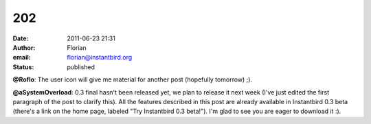 202
###
:date: 2011-06-23 21:31
:author: Florian
:email: florian@instantbird.org
:status: published

**@Roflo**: The user icon will give me material for another post (hopefully tomorrow) ;).

**@aSystemOverload**: 0.3 final hasn't been released yet, we plan to release it next week (I've just edited the first paragraph of the post to clarify this). All the features described in this post are already available in Instantbird 0.3 beta (there's a link on the home page, labeled "Try Instantbird 0.3 beta!"). I'm glad to see you are eager to download it :).
